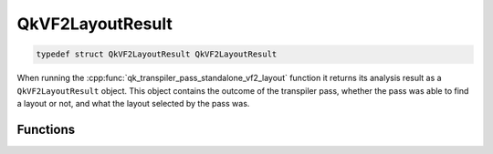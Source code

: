 =================
QkVF2LayoutResult
=================

.. code-block:: c

   typedef struct QkVF2LayoutResult QkVF2LayoutResult

When running the :cpp:func:`qk_transpiler_pass_standalone_vf2_layout` function it returns its analysis
result as a ``QkVF2LayoutResult`` object. This object contains the outcome of the transpiler pass,
whether the pass was able to find a layout or not, and what the layout selected by the pass was.

Functions
=========

.. doxygengroup:: QkVF2LayoutResult
   :members:
   :content-only:
